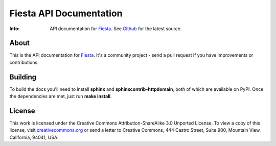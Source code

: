 ========================
Fiesta API Documentation
========================
:Info: API documentation for `Fiesta <https://fiesta.cc>`_. See `Github <http://github.com/fiesta/apidocs>`_ for the latest source.

About
=====

This is the API documentation for `Fiesta <https://fiesta.cc>`_. It's
a community project - send a pull request if you have improvements or
contributions.

Building
========

To build the docs you'll need to install **sphinx** and
**sphinxcontrib-httpdomain**, both of which are available on
PyPI. Once the dependencies are met, just run **make install**.

License
=======

This work is licensed under the Creative Commons
Attribution-ShareAlike 3.0 Unported License. To view a copy of this
license, visit `creativecommons.org
<http://creativecommons.org/licenses/by-sa/3.0/>`_ or send a letter to
Creative Commons, 444 Castro Street, Suite 900, Mountain View,
California, 94041, USA.
